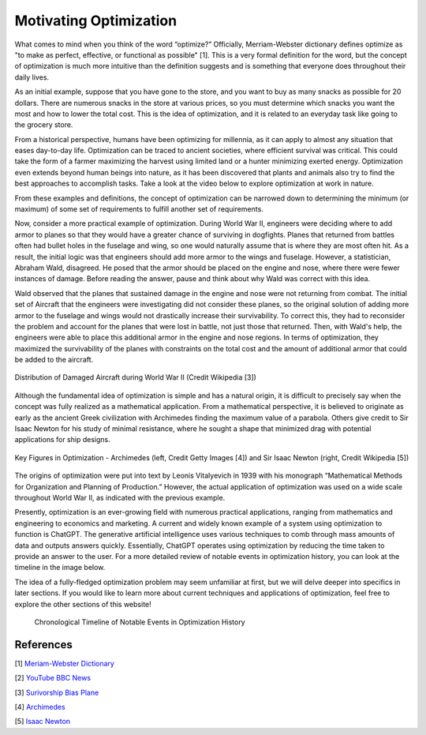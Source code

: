 .. role:: boldblue
   :class: boldblue

.. role:: captiontext
   :class: captiontext

=======================
Motivating Optimization
=======================
What comes to mind when you think of the word “optimize?” Officially, Merriam-Webster dictionary defines :boldblue:`optimize` as "to make as perfect, effective, or functional as possible" [1]. This is a very formal definition for the word, but the concept of optimization is much more intuitive than the definition suggests and is something that everyone does throughout their daily lives. 

As an initial example, suppose that you have gone to the store, and you want to buy as many snacks as possible for 20 dollars. There are numerous snacks in the store at various prices, so you must determine which snacks you want the most and how to lower the total cost. This is the idea of optimization, and it is related to an everyday task like going to the grocery store.  

From a historical perspective, humans have been optimizing for millennia, as it can apply to almost any situation that eases day-to-day life. Optimization can be traced to ancient societies, where efficient survival was critical. This could take the form of a farmer maximizing the harvest using limited land or a hunter minimizing exerted energy. Optimization even extends beyond human beings into nature, as it has been discovered that plants and animals also try to find the best approaches to accomplish tasks. Take a look at the video below to explore optimization at work in nature.  

.. youtube:: HyzT5b0tNtk
   :align: center

From these examples and definitions, :boldblue:`the concept of optimization can be narrowed down to determining the minimum (or maximum) of some set of requirements to fulfill another set of requirements`.  

.. dropdown:: Definition: Minimum
   :icon: light-bulb
   
   The minimum is usually thought of as the least of something. However, the least amount of anything in the real world must be zero, since it is impossible to have a negative amount of a physical quantity. For example, the least amount of candy you can get on Halloween is zero pieces. Therefore, we must place limits, or :boldblue:`constraints`, on our parameters to help determine what a realistic minimum or maximum can be. We will review these concepts in more detail in later sections.

.. dropdown:: Pause and Reflect: Think of some ways that you have potentially used optimization in your life. Note that they do not necessarily have to be complex situations!
   :icon: question

   Consider some additional examples of optimization in these simple situations.

   - Taking a shortcut through your neighborhood to get to your friend's house

   - Picking a breakfast that you can finish quickly in the morning to get to school on time

   - Making a pillow fort as large as possible with a limited number of pillows

Now, consider a more practical example of optimization. During World War II, engineers were deciding where to add armor to planes so that they would have a greater chance of surviving in dogfights. Planes that returned from battles often had bullet holes in the fuselage and wing, so one would naturally assume that is where they are most often hit. As a result, the initial logic was that engineers should add more armor to the wings and fuselage. However, a statistician, Abraham Wald, disagreed. He posed that the armor should be placed on the engine and nose, where there were fewer instances of damage. Before reading the answer, pause and think about why Wald was correct with this idea. 

Wald observed that the planes that sustained damage in the engine and nose were not returning from combat. The initial set of Aircraft that the engineers were investigating did not consider these planes, so the original solution of adding more armor to the fuselage and wings would not drastically increase their survivability. To correct this, they had to reconsider the problem and account for the planes that were lost in battle, not just those that returned. Then, with Wald's help, the engineers were able to place this additional armor in the engine and nose regions. In terms of optimization, they maximized the survivability of the planes with constraints on the total cost and the amount of additional armor that could be added to the aircraft.

.. figure:: images/plane.png
      :figwidth: 100 %
      :alt: Surivorship bias plane example
      :scale: 20 %
      :align: center
      :target: https://en.wikipedia.org/wiki/Survivorship_bias

      :captiontext:`Distribution of Damaged Aircraft during World War II (Credit Wikipedia [3])`

      ..

Although the fundamental idea of optimization is simple and has a natural origin, it is difficult to precisely say when the concept was fully realized as a mathematical application. From a mathematical perspective, it is believed to originate as early as the ancient Greek civilization with Archimedes finding the maximum value of a parabola. Others give credit to Sir Isaac Newton for his study of minimal resistance, where he sought a shape that minimized drag with potential applications for ship designs.  

.. figure:: images/Combined_People.png
      :width: 800px
      :alt: Images of Archimedes (left) and Sir Isaac Newton (right)
      :align: center
      
      :captiontext:`Key Figures in Optimization - Archimedes (left, Credit Getty Images [4]) and Sir Isaac Newton (right, Credit Wikipedia [5])`

      ..

The origins of optimization were put into text by Leonis Vitalyevich in 1939 with his monograph “Mathematical Methods for Organization and Planning of Production.” However, the actual application of optimization was used on a wide scale throughout World War II, as indicated with the previous example.
   
Presently, optimization is an ever-growing field with numerous practical applications, ranging from mathematics and engineering to economics and marketing. A current and widely known example of a system using optimization to function is ChatGPT. The generative artificial intelligence uses various techniques to comb through mass amounts of data and outputs answers quickly. Essentially, ChatGPT operates using optimization by reducing the time taken to provide an answer to the user. For a more detailed review of notable events in optimization history, you can look at the timeline in the image below.

The idea of a fully-fledged :boldblue:`optimization problem` may seem unfamiliar at first, but we will delve deeper into specifics in later sections. If you would like to learn more about current techniques and applications of optimization, feel free to explore the other sections of this website!


   .. figure:: images/TimelineNew.png
      :width: 500px
      :alt: timeline for the history of optimization
      :align: center

      :captiontext:`Chronological Timeline of Notable Events in Optimization History`

      ..

References
``````````

[1] `Meriam-Webster Dictionary <https://www.merriam-webster.com/dictionary/optimize>`_

[2] `YouTube BBC News <https://www.youtube.com/watch?v=HyzT5b0tNtk&t=1s>`_

[3] `Surivorship Bias Plane <https://en.wikipedia.org/wiki/Survivorship_bias>`_

[4] `Archimedes <https://www.biography.com/scholars-educators/a43249494/who-discovered-pi-archimedes-of-syracuse>`_

[5] `Isaac Newton <https://en.wikipedia.org/wiki/Isaac_Newton>`_




